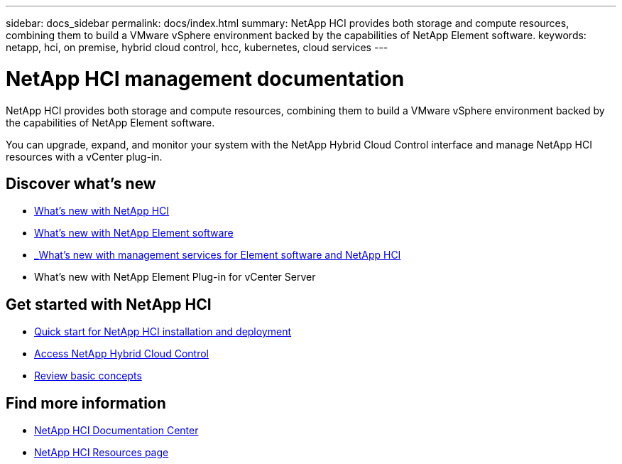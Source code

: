 ---
sidebar: docs_sidebar
permalink: docs/index.html
summary: NetApp HCI provides both storage and compute resources, combining them to build a VMware vSphere environment backed by the capabilities of NetApp Element software.
keywords: netapp, hci, on premise, hybrid cloud control, hcc, kubernetes, cloud services
---

= NetApp HCI management documentation
:hardbreaks:
:nofooter:
:icons: font
:linkattrs:
:imagesdir: ../media/

[.lead]
NetApp HCI provides both storage and compute resources, combining them to build a VMware vSphere environment backed by the capabilities of NetApp Element software.

You can upgrade, expand, and monitor your system with the NetApp Hybrid Cloud Control interface and manage NetApp HCI resources with a vCenter plug-in.

== Discover what's new

* link:rn_whatsnew.html[What's new with NetApp HCI]
* http://docs.netapp.com/sfe-120/index.jsp[What's new with NetApp Element software^]
* https://kb.netapp.com/app/answers/answer_view/a_id/1087586[_What's new with management services for Element software and NetApp HCI^]
* What's new with NetApp Element Plug-in for vCenter Server

== Get started with NetApp HCI

* link:task_hci_getstarted.html[Quick start for NetApp HCI installation and deployment]
* link:task_hcc_access.html[Access NetApp Hybrid Cloud Control]
* link:concept_hci_product_overview.html[Review basic concepts]

[discrete]
== Find more information
* http://docs.netapp.com/hci/index.jsp[NetApp HCI Documentation Center^]
* https://www.netapp.com/us/documentation/hci.aspx[NetApp HCI Resources page^]
